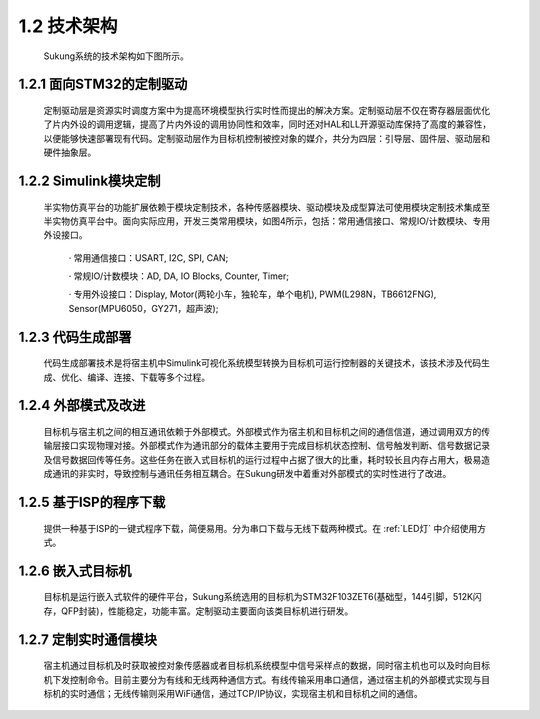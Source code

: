 1.2 技术架构
------------

   Sukung系统的技术架构如下图所示。

.. image:: media/image3.jpg
   :align: center
   :scale: 35 %

1.2.1 面向STM32的定制驱动
~~~~~~~~~~~~~~~~~~~~~~~~~

   定制驱动层是资源实时调度方案中为提高环境模型执行实时性而提出的解决方案。定制驱动层不仅在寄存器层面优化了片内外设的调用逻辑，提高了片内外设的调用协同性和效率，同时还对HAL和LL开源驱动库保持了高度的兼容性，以便能够快速部署现有代码。定制驱动层作为目标机控制被控对象的媒介，共分为四层：引导层、固件层、驱动层和硬件抽象层。

1.2.2 Simulink模块定制
~~~~~~~~~~~~~~~~~~~~~~

   半实物仿真平台的功能扩展依赖于模块定制技术，各种传感器模块、驱动模块及成型算法可使用模块定制技术集成至半实物仿真平台中。面向实际应用，开发三类常用模块，如图4所示，包括：常用通信接口、常规IO/计数模块、专用外设接口。

      · 常用通信接口：USART, I2C, SPI, CAN;

      · 常规IO/计数模块：AD, DA, IO Blocks, Counter, Timer;

      · 专用外设接口：Display, Motor(两轮小车，独轮车，单个电机), PWM(L298N，TB6612FNG), Sensor(MPU6050，GY271，超声波);

   .. image:: media/image4.png
      :align: center
      :scale: 80 %

1.2.3 代码生成部署
~~~~~~~~~~~~~~~~~~

   代码生成部署技术是将宿主机中Simulink可视化系统模型转换为目标机可运行控制器的关键技术，该技术涉及代码生成、优化、编译、连接、下载等多个过程。

1.2.4 外部模式及改进
~~~~~~~~~~~~~~~~~~~~

   目标机与宿主机之间的相互通讯依赖于外部模式。外部模式作为宿主机和目标机之间的通信信道，通过调用双方的传输层接口实现物理对接。外部模式作为通讯部分的载体主要用于完成目标机状态控制、信号触发判断、信号数据记录及信号数据回传等任务。这些任务在嵌入式目标机的运行过程中占据了很大的比重，耗时较长且内存占用大，极易造成通讯的非实时，导致控制与通讯任务相互耦合。在Sukung研发中着重对外部模式的实时性进行了改进。

1.2.5 基于ISP的程序下载
~~~~~~~~~~~~~~~~~~~~~~~

   提供一种基于ISP的一键式程序下载，简便易用。分为串口下载与无线下载两种模式。在 :ref:`LED灯` 中介绍使用方式。

1.2.6 嵌入式目标机
~~~~~~~~~~~~~~~~~~

   目标机是运行嵌入式软件的硬件平台，Sukung系统选用的目标机为STM32F103ZET6(基础型，144引脚，512K闪存，QFP封装)，性能稳定，功能丰富。定制驱动主要面向该类目标机进行研发。

1.2.7 定制实时通信模块
~~~~~~~~~~~~~~~~~~~~~~

   宿主机通过目标机及时获取被控对象传感器或者目标机系统模型中信号采样点的数据，同时宿主机也可以及时向目标机下发控制命令。目前主要分为有线和无线两种通信方式。有线传输采用串口通信，通过宿主机的外部模式实现与目标机的实时通信；无线传输则采用WiFi通信，通过TCP/IP协议，实现宿主机和目标机之间的通信。
